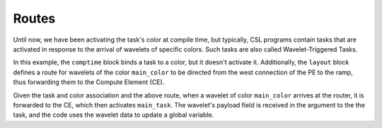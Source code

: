 
Routes
======

Until now, we have been activating the task's color at compile time, but
typically, CSL programs contain tasks that are activated in response to the
arrival of wavelets of specific colors.  Such tasks are also called
Wavelet-Triggered Tasks.

In this example, the ``comptime`` block binds a task to a color, but it doesn't
activate it.  Additionally, the ``layout`` block defines a route for wavelets of
the color ``main_color`` to be directed from the west connection of the PE to the
ramp, thus forwarding them to the Compute Element (CE).

Given the task and color association and the above route, when a wavelet of color
``main_color`` arrives at the router, it is forwarded to the CE, which then
activates ``main_task``.  The wavelet's payload field is received in the argument
to the the task, and the code uses the wavelet data to update a global variable.
